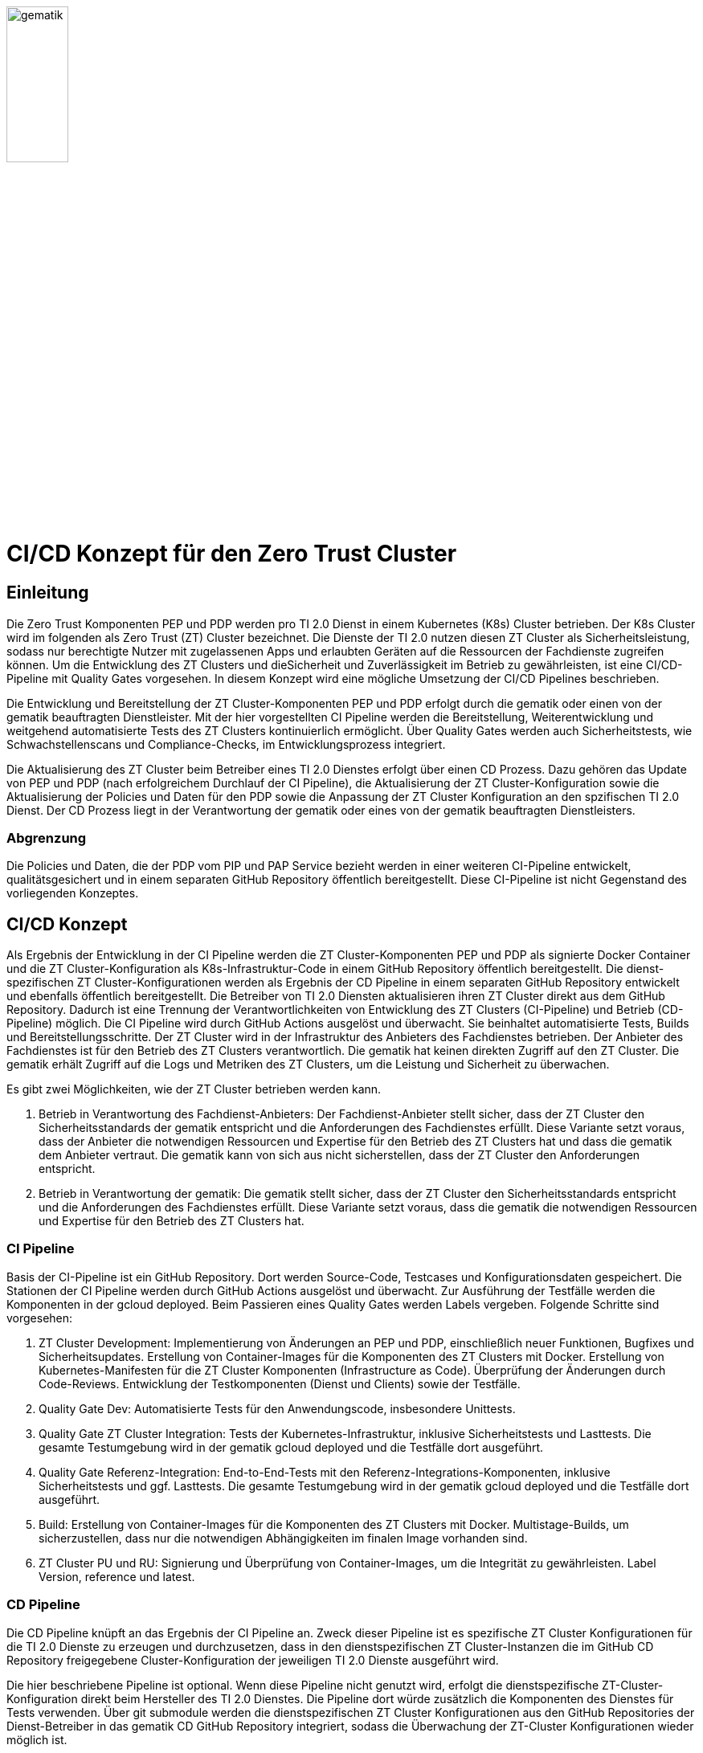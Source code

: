 ifdef::env-github[]
:tip-caption: :bulb:
:note-caption: :information_source:
:important-caption: :heavy_exclamation_mark:
:caution-caption: :fire:
:warning-caption: :warning:
:source-style: listing
endif::[]

ifndef::env-github[:source-style: source]

:imagesdir: /images/

image::gematik_logo.svg[gematik,width="30%"]

= CI/CD Konzept für den Zero Trust Cluster

== Einleitung

Die Zero Trust Komponenten PEP und PDP werden pro TI 2.0 Dienst in einem Kubernetes (K8s) Cluster betrieben. Der K8s Cluster wird im folgenden als Zero Trust (ZT) Cluster bezeichnet. Die Dienste der TI 2.0 nutzen diesen ZT Cluster als Sicherheitsleistung, sodass nur berechtigte Nutzer mit zugelassenen Apps und erlaubten Geräten auf die Ressourcen der Fachdienste zugreifen können. Um die Entwicklung des ZT Clusters und dieSicherheit und Zuverlässigkeit im Betrieb zu gewährleisten, ist eine CI/CD-Pipeline mit Quality Gates vorgesehen. In diesem Konzept wird eine mögliche Umsetzung der CI/CD Pipelines beschrieben.

Die Entwicklung und Bereitstellung der ZT Cluster-Komponenten PEP und PDP erfolgt durch die gematik oder einen von der gematik beauftragten Dienstleister. Mit der hier vorgestellten CI Pipeline werden die Bereitstellung, Weiterentwicklung und weitgehend automatisierte Tests des ZT Clusters kontinuierlich ermöglicht. Über Quality Gates werden auch Sicherheitstests, wie Schwachstellenscans und Compliance-Checks, im Entwicklungsprozess integriert. 

Die Aktualisierung des ZT Cluster beim Betreiber eines TI 2.0 Dienstes erfolgt über einen CD Prozess. Dazu gehören das Update von PEP und PDP (nach erfolgreichem Durchlauf der CI Pipeline), die Aktualisierung der ZT Cluster-Konfiguration sowie die Aktualisierung der Policies und Daten für den PDP sowie die Anpassung der ZT Cluster Konfiguration an den spzifischen TI 2.0 Dienst. Der CD Prozess liegt in der Verantwortung der gematik oder eines von der gematik beauftragten Dienstleisters.

=== Abgrenzung

Die Policies und Daten, die der PDP vom PIP und PAP Service bezieht werden in einer weiteren CI-Pipeline entwickelt, qualitätsgesichert und in einem separaten GitHub Repository öffentlich bereitgestellt. Diese CI-Pipeline ist nicht Gegenstand des vorliegenden Konzeptes.

== CI/CD Konzept

Als Ergebnis der Entwicklung in der CI Pipeline werden die ZT Cluster-Komponenten PEP und PDP als signierte Docker Container und die ZT Cluster-Konfiguration als K8s-Infrastruktur-Code in einem GitHub Repository öffentlich bereitgestellt. Die dienst-spezifischen ZT Cluster-Konfigurationen werden als Ergebnis der CD Pipeline in einem separaten GitHub Repository entwickelt und ebenfalls öffentlich bereitgestellt. Die Betreiber von TI 2.0 Diensten aktualisieren ihren ZT Cluster direkt aus dem GitHub Repository. Dadurch ist eine Trennung der Verantwortlichkeiten von Entwicklung des ZT Clusters (CI-Pipeline) und Betrieb (CD-Pipeline) möglich.  
Die CI Pipeline wird durch GitHub Actions ausgelöst und überwacht. Sie beinhaltet automatisierte Tests, Builds und Bereitstellungsschritte.
Der ZT Cluster wird in der Infrastruktur des Anbieters des Fachdienstes betrieben. Der Anbieter des Fachdienstes ist für den Betrieb des ZT Clusters verantwortlich. Die gematik hat keinen direkten Zugriff auf den ZT Cluster. Die gematik erhält Zugriff auf die Logs und Metriken des ZT Clusters, um die Leistung und Sicherheit zu überwachen.

Es gibt zwei Möglichkeiten, wie der ZT Cluster betrieben werden kann.

. Betrieb in Verantwortung des Fachdienst-Anbieters:
Der Fachdienst-Anbieter stellt sicher, dass der ZT Cluster den Sicherheitsstandards der gematik entspricht und die Anforderungen des Fachdienstes erfüllt. Diese Variante setzt voraus, dass der Anbieter die notwendigen Ressourcen und Expertise für den Betrieb des ZT Clusters hat und dass die gematik dem Anbieter vertraut. Die gematik kann von sich aus nicht sicherstellen, dass der ZT Cluster den Anforderungen entspricht.

. Betrieb in Verantwortung der gematik:
Die gematik stellt sicher, dass der ZT Cluster den Sicherheitsstandards entspricht und die Anforderungen des Fachdienstes erfüllt. Diese Variante setzt voraus, dass die gematik die notwendigen Ressourcen und Expertise für den Betrieb des ZT Clusters hat.

=== CI Pipeline

Basis der CI-Pipeline ist ein GitHub Repository. Dort werden Source-Code, Testcases und Konfigurationsdaten gespeichert. Die Stationen der CI Pipeline werden durch GitHub Actions ausgelöst und überwacht. Zur Ausführung der Testfälle werden die Komponenten in der gcloud deployed. Beim Passieren eines Quality Gates werden Labels vergeben. Folgende Schritte sind vorgesehen:

. ZT Cluster Development: Implementierung von Änderungen an PEP und PDP, einschließlich neuer Funktionen, Bugfixes und Sicherheitsupdates. Erstellung von Container-Images für die Komponenten des ZT Clusters mit Docker. Erstellung von Kubernetes-Manifesten für die ZT Cluster Komponenten (Infrastructure as Code). Überprüfung der Änderungen durch Code-Reviews. Entwicklung der Testkomponenten (Dienst und Clients) sowie der Testfälle.
. Quality Gate Dev: Automatisierte Tests für den Anwendungscode, insbesondere Unittests.
. Quality Gate ZT Cluster Integration: Tests der Kubernetes-Infrastruktur, inklusive Sicherheitstests und Lasttests. Die gesamte Testumgebung wird in der gematik gcloud deployed und die Testfälle dort ausgeführt.
. Quality Gate Referenz-Integration: End-to-End-Tests mit den Referenz-Integrations-Komponenten, inklusive Sicherheitstests und ggf. Lasttests. Die gesamte Testumgebung wird in der gematik gcloud deployed und die Testfälle dort ausgeführt.
. Build: Erstellung von Container-Images für die Komponenten des ZT Clusters mit Docker. Multistage-Builds, um sicherzustellen, dass nur die notwendigen Abhängigkeiten im finalen Image vorhanden sind. 
. ZT Cluster PU und RU: Signierung und Überprüfung von Container-Images, um die Integrität zu gewährleisten. Label Version, reference und latest.

=== CD Pipeline

Die CD Pipeline knüpft an das Ergebnis der CI Pipeline an. Zweck dieser Pipeline ist es spezifische ZT Cluster Konfigurationen für die TI 2.0 Dienste zu erzeugen und durchzusetzen, dass in den dienstspezifischen ZT Cluster-Instanzen die im GitHub CD Repository freigegebene Cluster-Konfiguration der jeweiligen TI 2.0 Dienste ausgeführt wird. 

Die hier beschriebene Pipeline ist optional. Wenn diese Pipeline nicht genutzt wird, erfolgt die dienstspezifische ZT-Cluster-Konfiguration direkt beim Hersteller des TI 2.0 Dienstes. Die Pipeline dort würde zusätzlich die Komponenten des Dienstes für Tests verwenden. Über git submodule werden die dienstspezifischen ZT Cluster Konfigurationen aus den GitHub Repositories der Dienst-Betreiber in das gematik CD GitHub Repository integriert, sodass die Überwachung der ZT-Cluster Konfigurationen wieder möglich ist. 

Die ZT Cluster Manifeste und Terraform Scripte werden über git Submodule direkt in das GitHub CD Repository integriert.
Neben PEP und PDP enthält der dienst-spezifische ZT Cluster eine Management-Komponente (z. B. Argo CD), die überwacht, dass immer die korrekte ZT Cluster-Konfiguration aus dem GitHub Repository verwendet wird. Die Management-Komponente überwacht auch die Integrität der Container-Images und die Konfiguration des ZT Clusters.

. TI 2.0 Dienst ZT Cluster Entwicklung: Automatisierung der Bereitstellung des TI 2.0 dienst-spezifischem K8s-Cluster basierend auf den Änderungen im CI Repository.
. Quality Gate Dev: Automatisierte Tests des dienst-spezifischem K8s-Clusters
. Quality Gate TI 2.0 Dienst ZT Cluster Integration: Automatische Integrations-Tests mit den dienst-spezifischen Referenz-Komponenten der RU
. TI 2.0 Dienst ZT Cluster RU: Der dienstspezifische Cluster ist damit vollständig getestet und wird dem Betreiber für seine Tests bereitgestellt.
. Quality Gate TI 2.0 Dienst ZT Cluster Integration: Der Betreiber des TI 2.0 Dienstes führt seine Tests aus.
. TI 2.0 Dienst ZT Cluster PU: Der dienstspezifische ZT Cluster steht für den Einsatz in der PU bereit.

Die Abbildung zeigt die Pipelines und wie sie verknüpft sind.

image::CI_CD_Concept/ZT_CI-CD-Pipeline.png[Zero Trust CI/CP Pipeline,width="100%"]

== Rollen und Verantwortlichkeiten

Im CI/CD Prozess sind verschiedene Rollen und Verantwortlichkeiten definiert. Diese umfassen:

|===
|Rolle|Beschreibung

|ZT Cluster Hersteller
|Entwickelt den PEP

Erzeugt die K8s yaml Dateien für den ZT Cluster

Steuert und Überwacht den Durchlauf des CI Prozesses inkl. Quality Gates

Erstellt eine Installationsanleitung für den ZT Cluster inkl. Systemvoraussetzungen

Ist verantwortlich für den CI Prozess

Leistet Support für die entwickelte SW und die yaml Dateien für den ZT Cluster. Leistet Support für den ZT Cluster

|ZT Cluster Anbieter
|Ist verantwortlich für den CD Prozess inkl. Quality Gates

Leistet Support für die dienst-spezifischen ZT Cluster Konfigurationen

|ZT Cluster Betreiber
|Ist verantwortlich für den Betrieb des ZT Clusters im Zusammenspiel mit dem TI 2.0 Dienst

|===

== Anhang

=== Risiken beim Betrieb des ZT Clusters

Die Bereitstellung und der Betrieb des ZT Clusters sind mit verschiedenen Risiken verbunden. Dazu gehören:

. Sicherheitsrisiken: Schwachstellen im Code, in der Konfiguration des ZT Clusters oder in den Policies und Daten können zu Sicherheitslücken führen, die von Angreifern ausgenutzt werden können.
. Datenschutzrisiken: Verstöße gegen den Datenschutz oder die Privatsphäre der Nutzer können zu rechtlichen Konsequenzen führen und das Vertrauen der Nutzer gefährden.
. Betriebsrisiken: Ausfälle oder Störungen im Betrieb des ZT Clusters können zu Beeinträchtigungen der Fachdienste führen und die Verfügbarkeit der Ressourcen beeinträchtigen.
. Partnerschaftsrisiken: Abhängigkeit von externen Dienstleistern oder Partnern für den Betrieb des ZT Clusters kann zu Risiken in Bezug auf Vertraulichkeit, Verfügbarkeit und Integrität der Daten führen.
. Managementrisiken: Fehlende Dokumentation, Schulung und Überwachung können zu Managementproblemen führen und die Effizienz des Betriebs beeinträchtigen.
. Budgetrisiken: Unvorhergesehene Kosten für den Betrieb des ZT Clusters können das Budget des Fachdienstes belasten und die Rentabilität des Projekts gefährden.
. Reputationsrisiken: Sicherheitsvorfälle oder Betriebsstörungen des ZT Clusters können das Ansehen des Fachdienstes und der gematik beeinträchtigen und das Vertrauen der Nutzer gefährden.
. Technologierisiken: Veraltete Technologien oder fehlende Updates können die Leistung und Sicherheit des ZT Clusters beeinträchtigen und die Skalierbarkeit des Systems einschränken.
. Innovationsrisiken: Fehlende Innovation und Weiterentwicklung des ZT Clusters können die Wettbewerbsfähigkeit des Fachdienstes beeinträchtigen und die Attraktivität des Angebots für die Nutzer verringern.
. Personalrisiken: Fehlende Expertise oder Ressourcen für den Betrieb des ZT Clusters können zu Personalengpässen führen und die Effizienz des Betriebs beeinträchtigen.
. Wettbewerbsrisiken: Konkurrenzdruck und Marktentwicklungen können die Rentabilität des ZT Clusters beeinträchtigen und die Position des Fachdienstes am Markt gefährden.